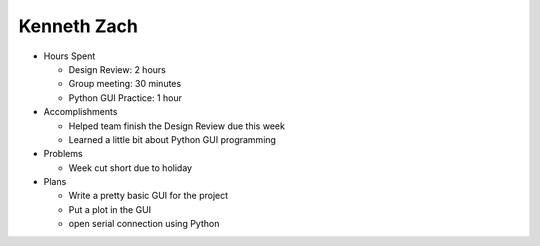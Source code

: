 Kenneth Zach
------------

- Hours Spent
  
  + Design Review: 2 hours
  + Group meeting: 30 minutes
  + Python GUI Practice: 1 hour
  
- Accomplishments
  
  + Helped team finish the Design Review due this week
  + Learned a little bit about Python GUI programming
  
- Problems

  + Week cut short due to holiday
  
- Plans

  + Write a pretty basic GUI for the project
  + Put a plot in the GUI
  + open serial connection using Python

